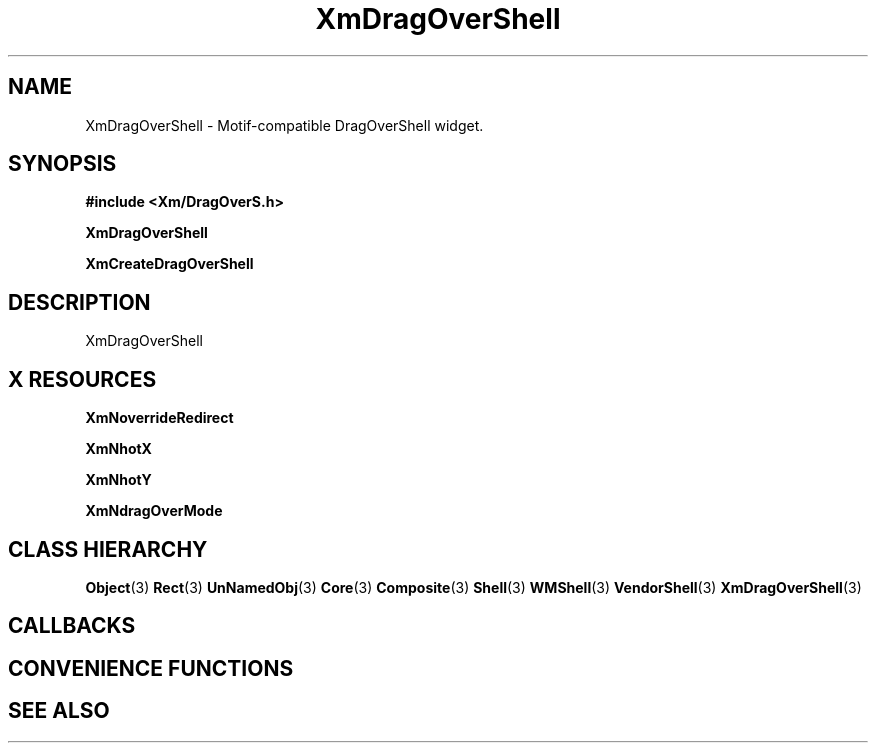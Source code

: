 '\" t
.\" $Header: /cvsroot/lesstif/lesstif/doc/lessdox/widgets/XmDragOverShell.3,v 1.5 2009/04/29 12:23:30 paulgevers Exp $
.\"
.\" Copyright (C) 1997-1998 Free Software Foundation, Inc.
.\" 
.\" This file is part of the GNU LessTif Library.
.\" This library is free software; you can redistribute it and/or
.\" modify it under the terms of the GNU Library General Public
.\" License as published by the Free Software Foundation; either
.\" version 2 of the License, or (at your option) any later version.
.\" 
.\" This library is distributed in the hope that it will be useful,
.\" but WITHOUT ANY WARRANTY; without even the implied warranty of
.\" MERCHANTABILITY or FITNESS FOR A PARTICULAR PURPOSE.  See the GNU
.\" Library General Public License for more details.
.\" 
.\" You should have received a copy of the GNU Library General Public
.\" License along with this library; if not, write to the Free
.\" Software Foundation, Inc., 675 Mass Ave, Cambridge, MA 02139, USA.
.\" 
.TH XmDragOverShell 3 "April 1998" "LessTif Project" "LessTif Manuals"
.SH NAME
XmDragOverShell \- Motif-compatible DragOverShell widget.
.SH SYNOPSIS
.B #include <Xm/DragOverS.h>
.PP
.B XmDragOverShell
.PP
.B XmCreateDragOverShell
.SH DESCRIPTION
XmDragOverShell
.SH X RESOURCES
.TS
tab(;);
l l l l l.
Name;Class;Type;Default;Access
_
XmNoverrideRedirect;XmCOverrideRedirect;Boolean;NULL;CSG
XmNhotX;XmCHot;Position;NULL;CSG
XmNhotY;XmCHot;Position;NULL;CSG
XmNdragOverMode;XmCDragOverMode;UnsignedChar;NULL;CSG
.TE
.PP
.BR XmNoverrideRedirect
.PP
.BR XmNhotX
.PP
.BR XmNhotY
.PP
.BR XmNdragOverMode
.PP
.SH CLASS HIERARCHY
.BR Object (3)
.BR Rect (3)
.BR UnNamedObj (3)
.BR Core (3)
.BR Composite (3)
.BR Shell (3)
.BR WMShell (3)
.BR VendorShell (3)
.BR XmDragOverShell (3)
.SH CALLBACKS
.SH CONVENIENCE FUNCTIONS
.SH SEE ALSO

